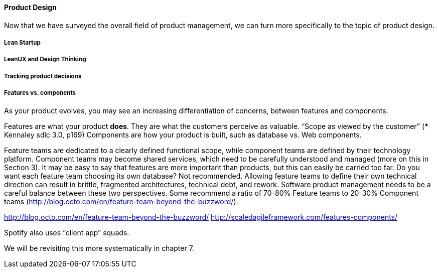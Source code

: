==== Product Design

Now that we have surveyed the overall field of product management, we can turn more specifically to the topic of product design. 

===== Lean Startup

===== LeanUX and Design Thinking

===== Tracking product decisions

===== Features vs. components

As your product evolves, you may see an increasing differentiation of concerns, between features and components.

Features are what your product *does*. They are what the customers perceive as valuable.
“Scope as viewed by the customer” (*** Kennaley sdlc 3.0, p169)
Components are how your product is built, such as database vs. Web components.

Feature teams are dedicated to a clearly defined functional scope, while component teams are defined by their technology platform. Component teams may become shared services, which need to be carefully understood and managed (more on this in Section 3).
It may be easy to say that features are more important than products, but this can easily be carried too far. Do you want each feature team choosing its own database? Not recommended. Allowing feature teams to define their own technical direction can result in brittle, fragmented architectures, technical debt, and rework.
Software product management needs to be a careful balance between these two perspectives. Some recommend a ratio of 70-80% Feature teams to 20-30% Component teams  (http://blog.octo.com/en/feature-team-beyond-the-buzzword/).

http://blog.octo.com/en/feature-team-beyond-the-buzzword/
http://scaledagileframework.com/features-components/

Spotify also uses “client app” squads.

We will be revisiting this more systematically in chapter 7.
